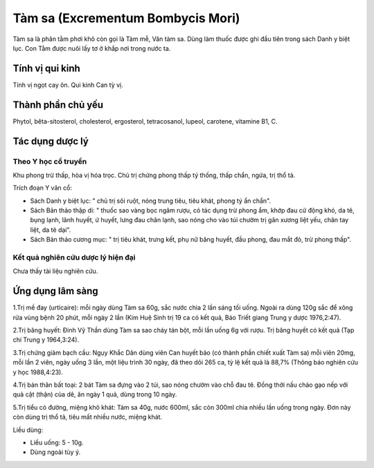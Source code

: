 .. _plants_tam_sa:

Tàm sa (Excrementum Bombycis Mori)
##################################

Tàm sa là phân tằm phơi khô còn gọi là Tàm mễ, Văn tàm sa. Dùng làm
thuốc được ghi đầu tiên trong sách Danh y biệt lục. Con Tằm được nuôi
lấy tơ ở khắp nơi trong nước ta.

Tính vị qui kinh
================

Tính vị ngọt cay ôn. Qui kinh Can tỳ vị.

Thành phần chủ yếu
==================

Phytol, bêta-sitosterol, cholesterol, ergosterol, tetracosanol, lupeol,
carotene, vitamine B1, C.

Tác dụng dược lý
================

Theo Y học cổ truyền
--------------------

Khu phong trừ thấp, hòa vị hóa trọc. Chủ trị chứng phong thấp tý thống,
thấp chẩn, ngứa, trị thổ tả.

Trích đoạn Y văn cổ:

-  Sách Danh y biệt lục: " chủ trị sôi ruột, nóng trung tiêu, tiêu khát,
   phong tý ẩn chẩn".
-  Sách Bản thảo thập di: " thuốc sao vàng bọc ngâm rượu, có tác dụng
   trừ phong ẩm, khớp đau cử động khó, da tê, bụng lạnh, lãnh huyết, ứ
   huyết, lưng đau chân lạnh, sao nóng cho vào túi chườm trị gân xương
   liệt yếu, chân tay liệt, da tê dại".
-  Sách Bản thảo cương mục: " trị tiêu khát, trưng kết, phụ nữ băng
   huyết, đầu phong, đau mắt đỏ, trừ phong thấp".

Kết quả nghiên cứu dược lý hiện đại
-----------------------------------


Chưa thấy tài liệu nghiên cứu.

Ứng dụng lâm sàng
=================


1.Trị mề đay (urticaire): mỗi ngày dùng Tàm sa 60g, sắc nước chia 2 lần
sáng tối uống. Ngoài ra dùng 120g sắc để xông rửa vùng bệnh 20 phút, mỗi
ngày 2 lần (Kim Huệ Sinh trị 19 ca có kết quả, Báo Triết giang Trung y
dược 1976,2:47).

2.Trị băng huyết: Đinh Vỹ Thần dùng Tàm sa sao cháy tán bột, mỗi lần
uống 6g với rượu. Trị băng huyết có kết quả (Tạp chí Trung y 1964,3:24).

3.Trị chứng giảm bạch cầu: Ngụy Khắc Dân dùng viên Can huyết bảo (có
thành phần chiết xuất Tàm sa) mỗi viên 20mg, mỗi lần 2 viên, ngày uống 3
lần, một liệu trình 30 ngày, đã theo dõi 265 ca, tỷ lệ kết quả là 88,7%
(Thông báo nghiên cứu y học 1988,4:23).

4.Trị bán thân bất toại: 2 bát Tàm sa đựng vào 2 túi, sao nóng chườm vào
chỗ đau tê. Đồng thời nấu cháo gạo nếp với quả cật (thận) của dê, ăn
ngày 1 quả, dùng trong 10 ngày.

5.Trị tiểu có đường, miệng khô khát: Tàm sa 40g, nước 600ml, sắc còn
300ml chia nhiều lần uống trong ngày. Đơn này còn dùng trị thổ tả, tiêu
mất nhiều nước, miệng khát.

Liều dùng:

-  Liều uống: 5 - 10g.
-  Dùng ngoài tùy ý.

..  image:: TAMSA.JPG
   :width: 50px
   :height: 50px
   :target: TAMSA_.HTM

